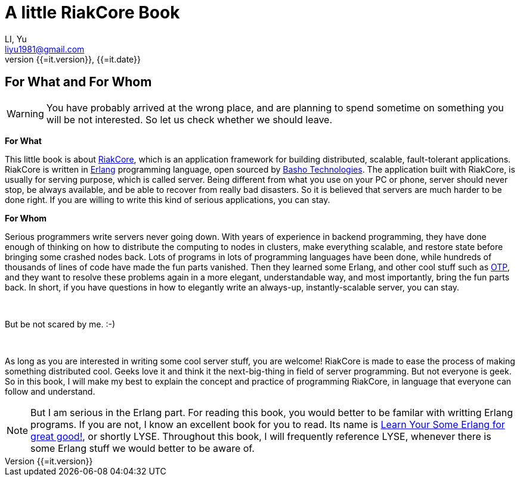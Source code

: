 A little RiakCore Book
=======================
LI, Yu
v{{=it.version}}, {{=it.date}}
:doctype: book
:Author: LI, Yu
:Email: liyu1981@gmail.com
:Date: {{=it.date}}
:Revision: {{=it.version}}


[dedication]
For What and For Whom
---------------------

WARNING: You have probably arrived at the wrong place, and are planning to
spend sometime on something you will be not interested.  So let us check
whether we should leave.

*For What*

This little book is about https://github.com/basho/riak_core[RiakCore], which
is an application framework for building distributed, scalable, fault-tolerant
applications. RiakCore is written in http://www.erlang.org[Erlang] programming
language, open sourced by http://www.basho.com[Basho Technologies].  The
application built with RiakCore, is usually for serving purpose, which is
called server. Being different from what you use on your PC or phone, server
should never stop, be always available, and be able to recover from really bad
disasters. So it is believed that servers are much harder to be done right. If
you are willing to write this kind of serious applications, you can stay.

*For Whom*

Serious programmers write servers never going down. With years of experience in
backend programming, they have done enough of thinking on how to distribute the
computing to nodes in clusters, make everything scalable, and restore state
before bringing some crashed nodes back. Lots of programs in lots of
programming languages have been done, while hundreds of thousands of lines of
code have made the fun parts vanished. Then they learned some Erlang, and other
cool stuff such as
http://www.erlang.org/doc/design_principles/users_guide.html[OTP], and they
want to resolve these problems again in a more elegant, understandable way, and
most importantly, bring the fun parts back.  In short, if you have questions in
how to elegantly write an always-up, instantly-scalable server, you can stay.

{zwsp} +

But be not scared by me. :-)

{zwsp} +

As long as you are interested in writing some cool server stuff, you are
welcome! RiakCore is made to ease the process of making something distributed
cool. Geeks love it and think it the next-big-thing in field of server
programming. But not everyone is geek. So in this book, I will make my best to
explain the concept and practice of programming RiakCore, in language that
everyone can follow and understand.

NOTE: But I am serious in the Erlang part. For reading this
book, you would better to be familar with writting Erlang
programs. If you are not, I know an excellent book for you to read. Its name is
http://learnyousomeerlang.com[Learn Your Some Erlang for great good!], or
shortly LYSE. Throughout this book, I will frequently reference LYSE, whenever
there is some Erlang stuff we would better to be aware of.
